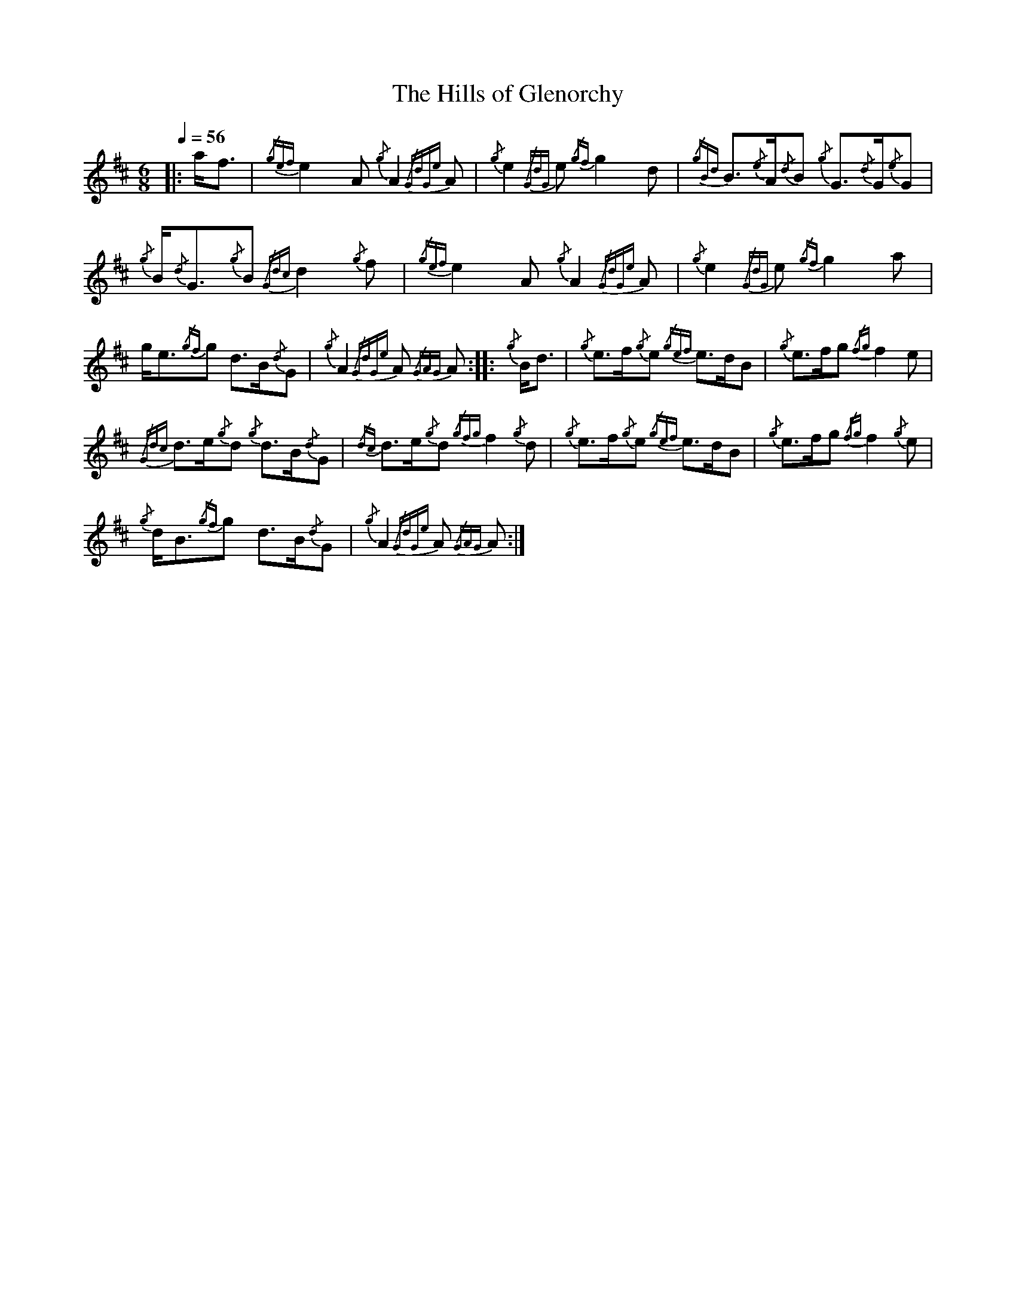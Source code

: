 

X:1
T:Hills of Glenorchy, The
L:1/8
Q:1/4=56
M:6/8
K:D
|: a<f |{/gef} e2 A{/g} A2{/GdGe} A |{/g} e2{/GdG} e{/gf} g2 d |{/gBd} B3/2{/e}A/{/d}B{/g} G3/2{/d}G/{/e}G | 
{/g} B/{/d}G3/2{/g}B{/Gdc} d2{/g} f |{/gef} e2 A{/g} A2{/GdGe} A |{/g} e2{/GdG} e{/gf} g2 a | 
g<e{/gf}g d>B{/d}G |{/g} A2{/GdGe} A{/GAG} A :|: {/g} B<d |{/g} e>f{/g}e{/gef} e>dB |{/g} e>fg{/fg} f2 e | 
{/Gdc} d>e{/g}d{/g} d>B{/d}G |{/dc} d>e{/g}d{/gfg} f2{/g} d |{/g} e>f{/g}e{/gef} e>dB |{/g} e>fg{/fg} f2{/g} e | 
{/g} d<B{/gf}g d>B{/d}G |{/g} A2{/GdGe} A{/GAG} A :| 

